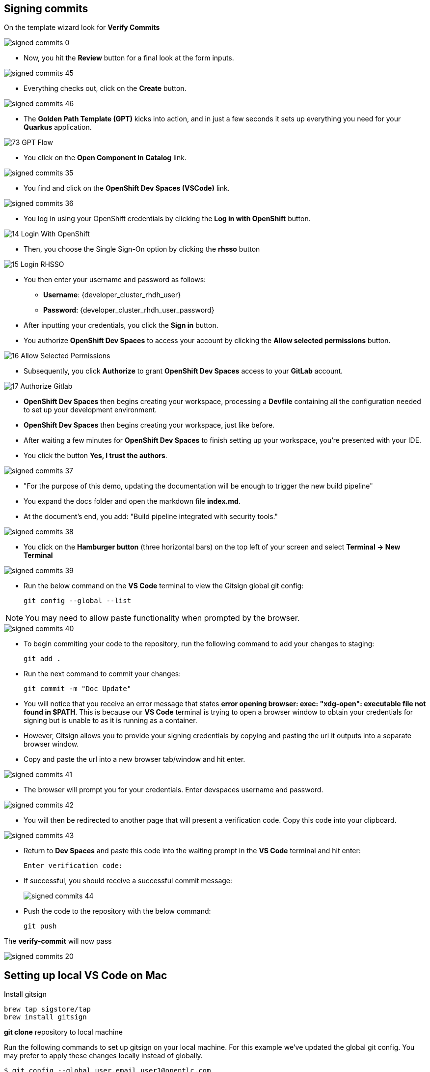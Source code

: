 == Signing commits

On the template wizard look for **Verify Commits**

image::signed-commits-0.png[]

* Now, you hit the *Review* button for a final look at the form inputs.

image::signed-commits-45.png[]

* Everything checks out, click on the *Create* button.

image::signed-commits-46.png[]

* The *Golden Path Template (GPT)* kicks into action, and in just a few seconds it sets up everything you need for your *Quarkus* application.

image::73_GPT_Flow.png[]

* You click on the *Open Component in Catalog* link.

image::signed-commits-35.png[]

* You find and click on the *OpenShift Dev Spaces (VSCode)* link.

image::signed-commits-36.png[]

* You log in using your OpenShift credentials by clicking the *Log in with OpenShift* button.

image::14_Login_With_OpenShift.png[]

* Then, you choose the Single Sign-On option by clicking the *rhsso* button

image::15_Login_RHSSO.png[]

* You then enter your username and password as follows:
** *Username*: {developer_cluster_rhdh_user}
** *Password*: {developer_cluster_rhdh_user_password}
* After inputting your credentials, you click the *Sign in* button.

* You authorize *OpenShift Dev Spaces* to access your account by clicking the *Allow selected permissions* button.

image::16_Allow_Selected_Permissions.png[]

* Subsequently, you click *Authorize* to grant *OpenShift Dev Spaces* access to your *GitLab* account.

image::17_Authorize_Gitlab.png[]

* *OpenShift Dev Spaces* then begins creating your workspace, processing a *Devfile* containing all the configuration needed to set up your development environment.

* *OpenShift Dev Spaces* then begins creating your workspace, just like before.

* After waiting a few minutes for *OpenShift Dev Spaces* to finish setting up your workspace, you're presented with your IDE.
* You click the button *Yes, I trust the authors*.

image::signed-commits-37.png[]

* "For the purpose of this demo, updating the documentation will be enough to trigger the new build pipeline"
* You expand the docs folder and open the markdown file *index.md*.
* At the document's end, you add: "Build pipeline integrated with security tools."

image::signed-commits-38.png[]

* You click on the *Hamburger button* (three horizontal bars) on the top left of your screen and select *Terminal -> New Terminal*

image::signed-commits-39.png[]

* Run the below command on the *VS Code* terminal to view the Gitsign global git config:
+
[source, role="execute"]
----
git config --global --list
----

NOTE: You may need to allow paste functionality when prompted by the browser.

image::signed-commits-40.png[]

* To begin commiting your code to the repository, run the following command to add your changes to staging:
+
[source, role="execute"]
----
git add .
----
* Run the next command to commit your changes:
+
[source, role="execute"]
----
git commit -m "Doc Update"
----
* You will notice that you receive an error message that states *error opening browser: exec: "xdg-open": executable file not found in $PATH*.  This is because our *VS Code* terminal is trying to open a browser window to obtain your credentials for signing but is unable to as it is running as a container.
* However, Gitsign allows you to provide your signing credentials by copying and pasting the url it outputs into a separate browser window.
* Copy and paste the url into a new browser tab/window and hit enter.

image::signed-commits-41.png[]

* The browser will prompt you for your credentials.  Enter devspaces username and password.

image::signed-commits-42.png[]

* You will then be redirected to another page that will present a verification code.  Copy this code into your clipboard.

image::signed-commits-43.png[]

* Return to *Dev Spaces* and paste this code into the waiting prompt in the *VS Code* terminal and hit enter:
+
[source, role="execute"]
----
Enter verification code:
----

* If successful, you should receive a successful commit message:
+
image::signed-commits-44.png[]

* Push the code to the repository with the below command:
+
[source, role="execute"]
----
git push
----

The **verify-commit** will now pass

image::signed-commits-20.png[]

== Setting up local VS Code on Mac

Install gitsign

----
brew tap sigstore/tap
brew install gitsign
----

**git clone** repository to local machine

Run the following commands to set up gitsign on your local machine.  For this example we've updated the global git config.  You may prefer to apply these changes locally instead of globally.

[source,console]
----
$ git config --global user.email user1@opentlc.com
$ git config --global user.name user1
$ git config --global commit.gpgsign true
$ git config --global tag.gpgsign true
$ git config --global gpg.x509.program gitsign
$ git config --global gpg.format x509
$ git config --global gitsign.fulcio <fulcio-endpoint-url>
$ git config --global gitsign.issuer <keycloak-endpoint-url>/auth/realms/trusted-artifact-signer
$ git config --global gitsign.rekor <rekor-endpoint-url>
$ git config --global gitsign.clientid trusted-artifact-signer
----

Make a code chage

----
git commit -S -am "signing from Mac"
----

image::signed-commits-31.png[]

image::signed-commits-32.png[]

image::signed-commits-33.png[]

image::signed-commits-34.png[]



